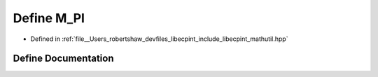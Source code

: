 .. _exhale_define_mathutil_8hpp_1ae71449b1cc6e6250b91f539153a7a0d3:

Define M_PI
===========

- Defined in :ref:`file__Users_robertshaw_devfiles_libecpint_include_libecpint_mathutil.hpp`


Define Documentation
--------------------


.. doxygendefine:: M_PI
